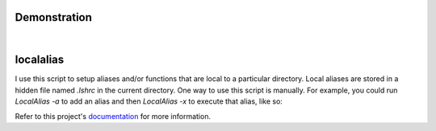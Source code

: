 Demonstration
=============

.. image:: https://github.com/bbugyi200/localalias/blob/develop/docs/img/demo.gif?raw=true

|

localalias
==========
I use this script to setup aliases and/or functions that are local to a particular directory. Local aliases are stored in a hidden file named `.lshrc` in the current directory. One way to use this script is manually. For example, you could run `LocalAlias -a` to add an alias and then `LocalAlias -x` to execute that alias, like so:

.. image:: https://github.com/bbugyi200/localalias/blob/develop/docs/img/trial.png?raw=true

Refer to this project's `documentation`_ for more information.

.. _documentation: https://localalias.readthedocs.io/en/develop/
